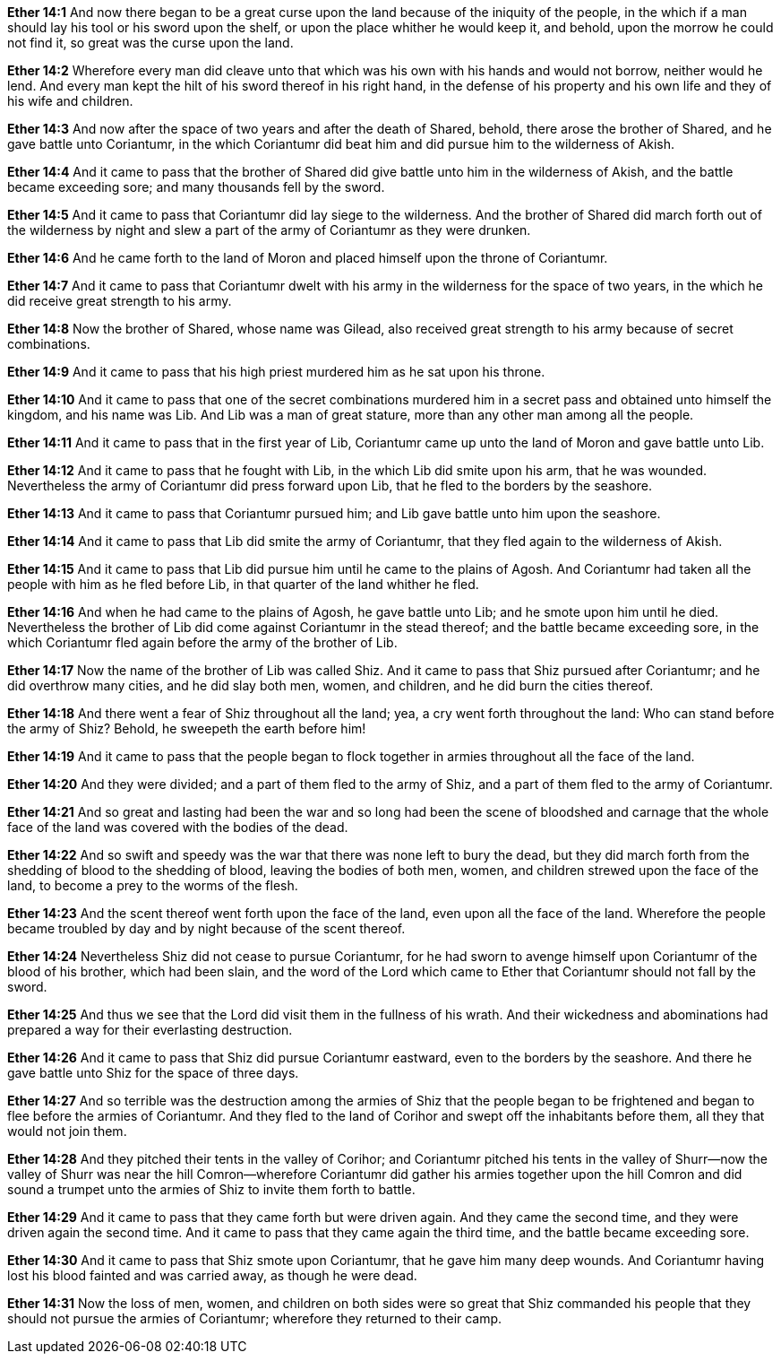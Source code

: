 *Ether 14:1* And now there began to be a great curse upon the land because of the iniquity of the people, in the which if a man should lay his tool or his sword upon the shelf, or upon the place whither he would keep it, and behold, upon the morrow he could not find it, so great was the curse upon the land.

*Ether 14:2* Wherefore every man did cleave unto that which was his own with his hands and would not borrow, neither would he lend. And every man kept the hilt of his sword thereof in his right hand, in the defense of his property and his own life and they of his wife and children.

*Ether 14:3* And now after the space of two years and after the death of Shared, behold, there arose the brother of Shared, and he gave battle unto Coriantumr, in the which Coriantumr did beat him and did pursue him to the wilderness of Akish.

*Ether 14:4* And it came to pass that the brother of Shared did give battle unto him in the wilderness of Akish, and the battle became exceeding sore; and many thousands fell by the sword.

*Ether 14:5* And it came to pass that Coriantumr did lay siege to the wilderness. And the brother of Shared did march forth out of the wilderness by night and slew a part of the army of Coriantumr as they were drunken.

*Ether 14:6* And he came forth to the land of Moron and placed himself upon the throne of Coriantumr.

*Ether 14:7* And it came to pass that Coriantumr dwelt with his army in the wilderness for the space of two years, in the which he did receive great strength to his army.

*Ether 14:8* Now the brother of Shared, whose name was Gilead, also received great strength to his army because of secret combinations.

*Ether 14:9* And it came to pass that his high priest murdered him as he sat upon his throne.

*Ether 14:10* And it came to pass that one of the secret combinations murdered him in a secret pass and obtained unto himself the kingdom, and his name was Lib. And Lib was a man of great stature, more than any other man among all the people.

*Ether 14:11* And it came to pass that in the first year of Lib, Coriantumr came up unto the land of Moron and gave battle unto Lib.

*Ether 14:12* And it came to pass that he fought with Lib, in the which Lib did smite upon his arm, that he was wounded. Nevertheless the army of Coriantumr did press forward upon Lib, that he fled to the borders by the seashore.

*Ether 14:13* And it came to pass that Coriantumr pursued him; and Lib gave battle unto him upon the seashore.

*Ether 14:14* And it came to pass that Lib did smite the army of Coriantumr, that they fled again to the wilderness of Akish.

*Ether 14:15* And it came to pass that Lib did pursue him until he came to the plains of Agosh. And Coriantumr had taken all the people with him as he fled before Lib, in that quarter of the land whither he fled.

*Ether 14:16* And when he had came to the plains of Agosh, he gave battle unto Lib; and he smote upon him until he died. Nevertheless the brother of Lib did come against Coriantumr in the stead thereof; and the battle became exceeding sore, in the which Coriantumr fled again before the army of the brother of Lib.

*Ether 14:17* Now the name of the brother of Lib was called Shiz. And it came to pass that Shiz pursued after Coriantumr; and he did overthrow many cities, and he did slay both men, women, and children, and he did burn the cities thereof.

*Ether 14:18* And there went a fear of Shiz throughout all the land; yea, a cry went forth throughout the land: Who can stand before the army of Shiz? Behold, he sweepeth the earth before him!

*Ether 14:19* And it came to pass that the people began to flock together in armies throughout all the face of the land.

*Ether 14:20* And they were divided; and a part of them fled to the army of Shiz, and a part of them fled to the army of Coriantumr.

*Ether 14:21* And so great and lasting had been the war and so long had been the scene of bloodshed and carnage that the whole face of the land was covered with the bodies of the dead.

*Ether 14:22* And so swift and speedy was the war that there was none left to bury the dead, but they did march forth from the shedding of blood to the shedding of blood, leaving the bodies of both men, women, and children strewed upon the face of the land, to become a prey to the worms of the flesh.

*Ether 14:23* And the scent thereof went forth upon the face of the land, even upon all the face of the land. Wherefore the people became troubled by day and by night because of the scent thereof.

*Ether 14:24* Nevertheless Shiz did not cease to pursue Coriantumr, for he had sworn to avenge himself upon Coriantumr of the blood of his brother, which had been slain, and the word of the Lord which came to Ether that Coriantumr should not fall by the sword.

*Ether 14:25* And thus we see that the Lord did visit them in the fullness of his wrath. And their wickedness and abominations had prepared a way for their everlasting destruction.

*Ether 14:26* And it came to pass that Shiz did pursue Coriantumr eastward, even to the borders by the seashore. And there he gave battle unto Shiz for the space of three days.

*Ether 14:27* And so terrible was the destruction among the armies of Shiz that the people began to be frightened and began to flee before the armies of Coriantumr. And they fled to the land of Corihor and swept off the inhabitants before them, all they that would not join them.

*Ether 14:28* And they pitched their tents in the valley of Corihor; and Coriantumr pitched his tents in the valley of Shurr--now the valley of Shurr was near the hill Comron--wherefore Coriantumr did gather his armies together upon the hill Comron and did sound a trumpet unto the armies of Shiz to invite them forth to battle.

*Ether 14:29* And it came to pass that they came forth but were driven again. And they came the second time, and they were driven again the second time. And it came to pass that they came again the third time, and the battle became exceeding sore.

*Ether 14:30* And it came to pass that Shiz smote upon Coriantumr, that he gave him many deep wounds. And Coriantumr having lost his blood fainted and was carried away, as though he were dead.

*Ether 14:31* Now the loss of men, women, and children on both sides were so great that Shiz commanded his people that they should not pursue the armies of Coriantumr; wherefore they returned to their camp.

